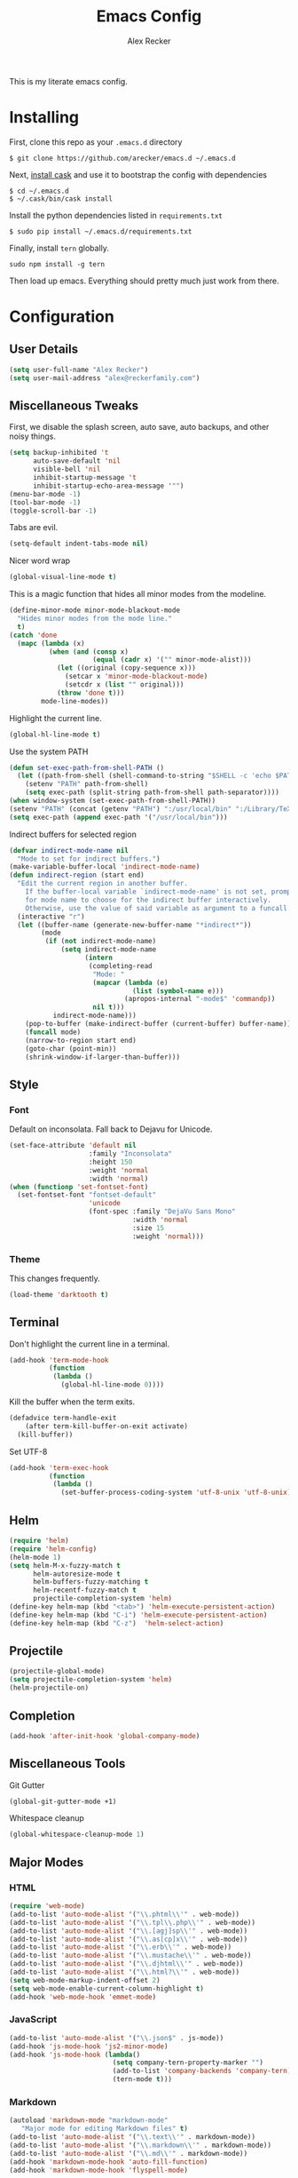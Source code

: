#+TITLE: Emacs Config
#+AUTHOR: Alex Recker
#+EMAIL: alex@reckerfamily.com
#+STARTUP: content indent

This is my literate emacs config.

* Installing

First, clone this repo as your ~.emacs.d~ directory

#+BEGIN_SRC shell
  $ git clone https://github.com/arecker/emacs.d ~/.emacs.d
#+END_SRC

Next, [[http://cask.readthedocs.org/en/latest/guide/installation.html][install cask]] and use it to bootstrap the config with dependencies

#+BEGIN_SRC shell
  $ cd ~/.emacs.d
  $ ~/.cask/bin/cask install
#+END_SRC

Install the python dependencies listed in ~requirements.txt~

#+BEGIN_SRC shell
  $ sudo pip install ~/.emacs.d/requirements.txt
#+END_SRC

Finally, install ~tern~ globally.

#+BEGIN_SRC shell
  sudo npm install -g tern
#+END_SRC

Then load up emacs.  Everything should pretty much just work from there.

* Configuration

** User Details

#+BEGIN_SRC emacs-lisp
   (setq user-full-name "Alex Recker")
   (setq user-mail-address "alex@reckerfamily.com")
#+END_SRC

** Miscellaneous Tweaks

First, we disable the splash screen, auto save, auto backups, and other noisy things.

#+BEGIN_SRC emacs-lisp
   (setq backup-inhibited 't
         auto-save-default 'nil
         visible-bell 'nil
         inhibit-startup-message 't
         inhibit-startup-echo-area-message '"")
   (menu-bar-mode -1)
   (tool-bar-mode -1)
   (toggle-scroll-bar -1)
#+END_SRC

Tabs are evil.

#+BEGIN_SRC emacs-lisp
   (setq-default indent-tabs-mode nil)
#+END_SRC

Nicer word wrap

#+BEGIN_SRC emacs-lisp
   (global-visual-line-mode t)
#+END_SRC

This is a magic function that hides all minor modes from the modeline.

#+BEGIN_SRC emacs-lisp
     (define-minor-mode minor-mode-blackout-mode
       "Hides minor modes from the mode line."
       t)
     (catch 'done
       (mapc (lambda (x)
               (when (and (consp x)
                          (equal (cadr x) '("" minor-mode-alist)))
                 (let ((original (copy-sequence x)))
                   (setcar x 'minor-mode-blackout-mode)
                   (setcdr x (list "" original)))
                 (throw 'done t)))
             mode-line-modes))
#+END_SRC

Highlight the current line.

#+BEGIN_SRC emacs-lisp
   (global-hl-line-mode t)
#+END_SRC

Use the system PATH

#+BEGIN_SRC emacs-lisp
     (defun set-exec-path-from-shell-PATH ()
       (let ((path-from-shell (shell-command-to-string "$SHELL -c 'echo $PATH'")))
         (setenv "PATH" path-from-shell)
         (setq exec-path (split-string path-from-shell path-separator))))
     (when window-system (set-exec-path-from-shell-PATH))
     (setenv "PATH" (concat (getenv "PATH") ":/usr/local/bin" ":/Library/TeX/texbin"))
     (setq exec-path (append exec-path '("/usr/local/bin")))
#+END_SRC

Indirect buffers for selected region

#+BEGIN_SRC emacs-lisp
     (defvar indirect-mode-name nil
       "Mode to set for indirect buffers.")
     (make-variable-buffer-local 'indirect-mode-name)
     (defun indirect-region (start end)
       "Edit the current region in another buffer.
         If the buffer-local variable `indirect-mode-name' is not set, prompt
         for mode name to choose for the indirect buffer interactively.
         Otherwise, use the value of said variable as argument to a funcall."
       (interactive "r")
       (let ((buffer-name (generate-new-buffer-name "*indirect*"))
             (mode
              (if (not indirect-mode-name)
                  (setq indirect-mode-name
                        (intern
                         (completing-read
                          "Mode: "
                          (mapcar (lambda (e)
                                    (list (symbol-name e)))
                                  (apropos-internal "-mode$" 'commandp))
                          nil t)))
                indirect-mode-name)))
         (pop-to-buffer (make-indirect-buffer (current-buffer) buffer-name))
         (funcall mode)
         (narrow-to-region start end)
         (goto-char (point-min))
         (shrink-window-if-larger-than-buffer)))
#+END_SRC

** Style

*** Font

Default on inconsolata.  Fall back to Dejavu for Unicode.

#+BEGIN_SRC emacs-lisp
      (set-face-attribute 'default nil
                          :family "Inconsolata"
                          :height 150
                          :weight 'normal
                          :width 'normal)
      (when (functionp 'set-fontset-font)
        (set-fontset-font "fontset-default"
                          'unicode
                          (font-spec :family "DejaVu Sans Mono"
                                     :width 'normal
                                     :size 15
                                     :weight 'normal)))
#+END_SRC

*** Theme

This changes frequently.

#+BEGIN_SRC emacs-lisp
    (load-theme 'darktooth t)
#+END_SRC

** Terminal

Don't highlight the current line in a terminal.

#+BEGIN_SRC emacs-lisp
   (add-hook 'term-mode-hook
             (function
              (lambda ()
                (global-hl-line-mode 0))))
#+END_SRC

Kill the buffer when the term exits.

#+BEGIN_SRC emacs-lisp
   (defadvice term-handle-exit
       (after term-kill-buffer-on-exit activate)
     (kill-buffer))
#+END_SRC

Set UTF-8
#+BEGIN_SRC emacs-lisp
     (add-hook 'term-exec-hook
               (function
                (lambda ()
                  (set-buffer-process-coding-system 'utf-8-unix 'utf-8-unix))))
#+END_SRC

** Helm

#+BEGIN_SRC emacs-lisp
   (require 'helm)
   (require 'helm-config)
   (helm-mode 1)
   (setq helm-M-x-fuzzy-match t
         helm-autoresize-mode t
         helm-buffers-fuzzy-matching t
         helm-recentf-fuzzy-match t
         projectile-completion-system 'helm)
   (define-key helm-map (kbd "<tab>") 'helm-execute-persistent-action)
   (define-key helm-map (kbd "C-i") 'helm-execute-persistent-action)
   (define-key helm-map (kbd "C-z")  'helm-select-action)
#+END_SRC

** Projectile

#+BEGIN_SRC emacs-lisp
   (projectile-global-mode)
   (setq projectile-completion-system 'helm)
   (helm-projectile-on)
#+END_SRC

** Completion

#+BEGIN_SRC emacs-lisp
   (add-hook 'after-init-hook 'global-company-mode)
#+END_SRC

** Miscellaneous Tools

Git Gutter

#+BEGIN_SRC emacs-lisp
   (global-git-gutter-mode +1)
#+END_SRC

Whitespace cleanup

#+BEGIN_SRC emacs-lisp
   (global-whitespace-cleanup-mode 1)
#+END_SRC

** Major Modes

*** HTML

#+BEGIN_SRC emacs-lisp
    (require 'web-mode)
    (add-to-list 'auto-mode-alist '("\\.phtml\\'" . web-mode))
    (add-to-list 'auto-mode-alist '("\\.tpl\\.php\\'" . web-mode))
    (add-to-list 'auto-mode-alist '("\\.[agj]sp\\'" . web-mode))
    (add-to-list 'auto-mode-alist '("\\.as[cp]x\\'" . web-mode))
    (add-to-list 'auto-mode-alist '("\\.erb\\'" . web-mode))
    (add-to-list 'auto-mode-alist '("\\.mustache\\'" . web-mode))
    (add-to-list 'auto-mode-alist '("\\.djhtml\\'" . web-mode))
    (add-to-list 'auto-mode-alist '("\\.html?\\'" . web-mode))
    (setq web-mode-markup-indent-offset 2)
    (setq web-mode-enable-current-column-highlight t)
    (add-hook 'web-mode-hook 'emmet-mode)
#+END_SRC

*** JavaScript

#+BEGIN_SRC emacs-lisp
      (add-to-list 'auto-mode-alist '("\\.json$" . js-mode))
      (add-hook 'js-mode-hook 'js2-minor-mode)
      (add-hook 'js-mode-hook (lambda()
                                (setq company-tern-property-marker "")
                                (add-to-list 'company-backends 'company-tern)
                                (tern-mode t)))
#+END_SRC

*** Markdown

#+BEGIN_SRC emacs-lisp
      (autoload 'markdown-mode "markdown-mode"
         "Major mode for editing Markdown files" t)
      (add-to-list 'auto-mode-alist '("\\.text\\'" . markdown-mode))
      (add-to-list 'auto-mode-alist '("\\.markdown\\'" . markdown-mode))
      (add-to-list 'auto-mode-alist '("\\.md\\'" . markdown-mode))
      (add-hook 'markdown-mode-hook 'auto-fill-function)
      (add-hook 'markdown-mode-hook 'flyspell-mode)
#+END_SRC

*** Python
    
Elpy suite

#+BEGIN_SRC emacs-lisp
      (elpy-enable)
      (defalias 'workon 'pyvenv-workon)
#+END_SRC

*** SQL
    
Indent sql

#+BEGIN_SRC emacs-lisp
      (eval-after-load "sql"
        (load-library "sql-indent"))
#+END_SRC

*** Text

Wrap at 70 characters for note taking modes.

#+BEGIN_SRC emacs-lisp
      (add-hook 'text-mode-hook 'turn-on-auto-fill)
      (add-hook 'text-mode-hook 'flyspell-mode)
#+END_SRC

*** YAML

#+BEGIN_SRC emacs-lisp
    (add-to-list 'auto-mode-alist '("\\.yml$" . yaml-mode))
#+END_SRC
    
** Mail

Use Gmail for outgoing mail

#+BEGIN_SRC emacs-lisp
   (setq message-send-mail-function 'smtpmail-send-it
       smtpmail-stream-type 'starttls
       smtpmail-default-smtp-server "smtp.gmail.com"
       smtpmail-smtp-server "smtp.gmail.com"
       smtpmail-smtp-service 587)
#+END_SRC

Kill message buffer after sending

#+BEGIN_SRC emacs-lisp
   (setq message-kill-buffer-on-exit t)
#+END_SRC

*** mu4e

Add mu4e library, which should be in ~/home/$USER/git/mu~.
Otherwise, the ~mu4e~ package should be installed somewhere in the system.

#+BEGIN_SRC emacs-lisp
    (add-to-list 'load-path "~/git/mu/mu4e")
    (require 'mu4e)
#+END_SRC

Declare Maildir and folders

#+BEGIN_SRC emacs-lisp
      (setq mu4e-maildir "~/Maildir")
      (setq mu4e-drafts-folder "/drafts")
      (setq mu4e-sent-folder   "/sent")
      (setq mu4e-trash-folder  "/trash")
      (setq mu4e-refile-folder "/archives")
#+END_SRC

Declare folder shortcuts

#+BEGIN_SRC emacs-lisp
    (setq mu4e-maildir-shortcuts
        '( ("/inbox" . ?i)
           ("/sent" . ?s)
           ("/trash" . ?t)
           ("/archives" . ?a)))
#+END_SRC

Don't save sent messages (gmail takes care of that)

#+BEGIN_SRC emacs-lisp
    (setq mu4e-sent-messages-behavior 'delete)
#+END_SRC

Set update command

#+BEGIN_SRC emacs-lisp
    (setq mu4e-get-mail-command "offlineimap")
#+END_SRC

Render HTML

#+BEGIN_SRC emacs-lisp
      (if (eq system-type 'darwin)
          (setq mu4e-html2text-command "textutil -stdin -format html -convert txt -stdout")
        (setq mu4e-html2text-command "html2text -utf8 -width 72"))
#+END_SRC

** Services

Start the emacs server

#+BEGIN_SRC emacs-lisp
   (load "server")
   (unless (server-running-p) (server-start))
#+END_SRC

** Fun

Print a wilfred quote in the scratch buffer using the [[https://www.npmjs.com/package/wilfred-say][wilfred-say]] command.

#+BEGIN_SRC emacs-lisp
     (when (executable-find "/usr/local/bin/wilfred-say")
       (setq initial-scratch-message
             (concat
              (mapconcat
               (lambda (x) (concat ";; " x))
               (split-string (shell-command-to-string "/usr/local/bin/wilfred-say") "\n"
                             t) "\n")
              "\n\n")))
#+END_SRC

** Org Mode

#+BEGIN_SRC emacs-lisp
   (setq org-agenda-files (quote ("~/org")))
#+END_SRC

Org-reveal

#+BEGIN_SRC emacs-lisp
     (require 'ox-reveal)
#+END_SRC

** Registers

#+BEGIN_SRC emacs-lisp
     (set-register ?e '(file . "~/.emacs.d/README.org"))
     (set-register ?g '(file . "~/git"))
     (set-register ?o '(file . "~/org"))
     (set-register ?w '(file . "~/org/work.org"))
     (set-register ?d '(file . "~/Desktop"))
#+END_SRC

** Functions

#+BEGIN_SRC emacs-lisp
     (defun sudo ()
       "Edit the current file as root"
       (interactive)
       (if (buffer-file-name)
           (let ((file-name (buffer-file-name)))
             (kill-buffer (current-buffer))
             (find-file (concat "/sudo::" file-name))
             (message "now editing %s as root" file-name))))
#+END_SRC

** Key Bindings

#+BEGIN_SRC emacs-lisp
     (global-set-key (kbd "M-n") (lambda ()(interactive)(next-line 5)))
     (global-set-key (kbd "M-p") (lambda ()(interactive)(previous-line 5)))
     (global-set-key (kbd "C-c C-SPC") '(lambda () (interactive) (ansi-term "/bin/bash")))
     (global-set-key (kbd "C-c SPC") '(lambda () (interactive) (ansi-term "/usr/bin/zsh")))
     (global-set-key (kbd "C-x g") 'magit-status)
     (global-set-key (kbd "C-s") 'helm-swoop)
     (global-set-key (kbd "C-x f") 'helm-projectile-find-file)
     (global-set-key (kbd "C-x M-m") 'mu4e)
     (global-set-key (kbd "C-x a") 'org-agenda)
     (global-set-key (kbd "C-=") 'er/expand-region)
#+END_SRC

